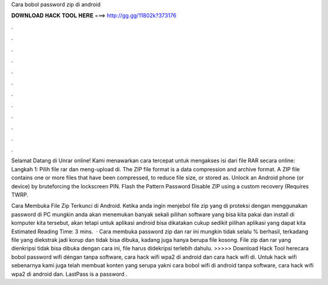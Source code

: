 Cara bobol password zip di android



𝐃𝐎𝐖𝐍𝐋𝐎𝐀𝐃 𝐇𝐀𝐂𝐊 𝐓𝐎𝐎𝐋 𝐇𝐄𝐑𝐄 ===> http://gg.gg/11802k?373176



.



.



.



.



.



.



.



.



.



.



.



.

Selamat Datang di Unrar online! Kami menawarkan cara tercepat untuk mengakses isi dari file RAR secara online: Langkah 1: Pilih file rar dan meng-upload di. The ZIP file format is a data compression and archive format. A ZIP file contains one or more files that have been compressed, to reduce file size, or stored as. Unlock an Android phone (or device) by bruteforcing the lockscreen PIN. Flash the Pattern Password Disable ZIP using a custom recovery (Requires TWRP.

Cara Membuka File Zip Terkunci di Android. Ketika anda ingin menjebol file zip yang di proteksi dengan menggunakan password di PC mungkin anda akan menemukan banyak sekali pilihan software yang bisa kita pakai dan install di komputer kita tersebut, akan tetapi untuk aplikasi android bisa dikatakan cukup sedikit pilihan aplikasi yang dapat kita Estimated Reading Time: 3 mins.  · Cara membuka password zip dan rar ini mungkin tidak selalu % berhasil, terkadang file yang diekstrak jadi korup dan tidak bisa dibuka, kadang juga hanya berupa file kosong. File zip dan rar yang dienkripsi tidak bisa dibuka dengan cara ini, file harus didekripsi terlebih dahulu. >>>>> Download Hack Tool herecara bobol password wifi déngan tanpa software, cara hack wifi wpa2 di android dan cara hack wifi di. Untuk hack wifi sebenarnya kami juga telah membuat konten yang serupa yakni cara bobol wifi di android tanpa software, cara hack wifi wpa2 di android dan. LastPass is a password .

